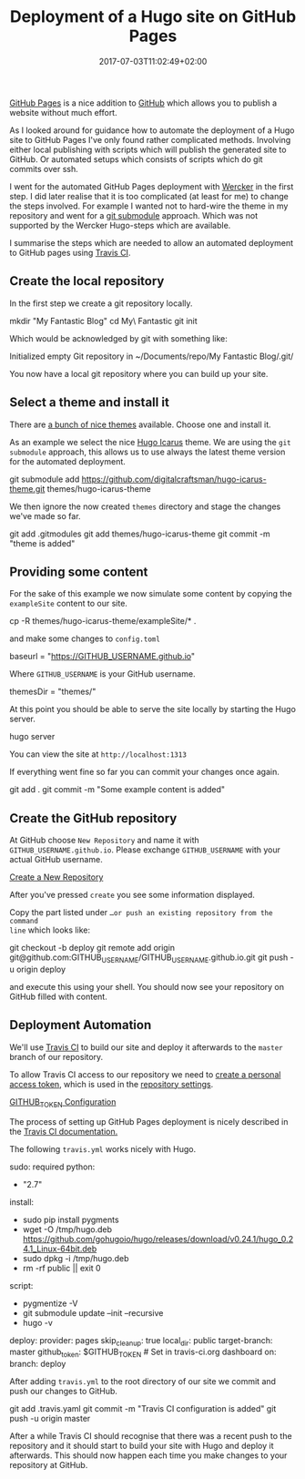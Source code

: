 #+DATE: 2017-07-03T11:02:49+02:00
#+TITLE: Deployment of a Hugo site on GitHub Pages
#+URL: /deployment-of-a-hugo-site-on-github-pages/
#+BANNER: /deployment-of-a-hugo-site-on-github-pages/crowd.jpg
#+CATEGORIES: hugo
#+TAGS: hugo, github

[[https://pages.github.com/][GitHub Pages]] is a nice addition to [[https://github.com/][GitHub]] which allows you to publish a website
without much effort.

As I looked around for guidance how to automate the deployment of a Hugo site to
GitHub Pages I've only found rather complicated methods. Involving either
local publishing with scripts which will publish the generated site to
GitHub. Or automated setups which consists of scripts which do git commits over
ssh.

I went for the automated GitHub Pages deployment with [[http://www.wercker.com/][Wercker]] in the first
step. I did later realise that it is too complicated (at least for me) to
change the steps involved. For example I wanted not to hard-wire the theme in
my repository and went for a [[https://git-scm.com/book/en/v2/Git-Tools-Submodules][git submodule]] approach. Which was not supported by
the Wercker Hugo-steps which are available.

I summarise the steps which are needed to allow an automated deployment to
GitHub pages using [[https://travis-ci.org/][Travis CI]].

** Create the local repository

In the first step we create a git repository locally.

#+BEGIN_EXAMPLE sh
mkdir "My Fantastic Blog"
cd My\ Fantastic \Blog
git init
#+END_EXAMPLE

Which would be acknowledged by git with something like: 

#+BEGIN_EXAMPLE sh
Initialized empty Git repository in ~/Documents/repo/My Fantastic Blog/.git/
#+END_EXAMPLE

You now have a local git repository where you can build up your site.

** Select a theme and install it

There are [[https://themes.gohugo.io/][a bunch of nice themes]] available. Choose one and install it.

As an example we select the nice [[https://themes.gohugo.io/hugo-icarus/][Hugo Icarus]] theme. We are using the =git
submodule= approach, this allows us to use always the latest theme version for
the automated deployment.

#+BEGIN_EXAMPLE sh
git submodule add https://github.com/digitalcraftsman/hugo-icarus-theme.git themes/hugo-icarus-theme
#+END_EXAMPLE

We then ignore the now created =themes= directory and stage the changes we've
made so far.

#+BEGIN_EXAMPLE sh
git add .gitmodules
git add themes/hugo-icarus-theme
git commit -m "theme is added"
#+END_EXAMPLE

** Providing some content

For the sake of this example we now simulate some content by copying the =exampleSite= 
content to our site.

#+BEGIN_EXAMPLE sh
cp -R themes/hugo-icarus-theme/exampleSite/* .
#+END_EXAMPLE

and make some changes to =config.toml=

#+BEGIN_EXAMPLE sh
baseurl = "https://GITHUB_USERNAME.github.io"
#+END_EXAMPLE

Where =GITHUB_USERNAME= is your GitHub username.

#+BEGIN_EXAMPLE sh
themesDir = "themes/"
#+END_EXAMPLE

At this point you should be able to serve the site locally by starting the Hugo
server.

#+BEGIN_EXAMPLE sh
hugo server
#+END_EXAMPLE

You can view the site at =http://localhost:1313=

If everything went fine so far you can commit your changes once again.

#+BEGIN_EXAMPLE sh
git add .
git commit -m "Some example content is added"
#+END_EXAMPLE

** Create the GitHub repository

At GitHub choose =New Repository= and name it with =GITHUB_USERNAME.github.io=. 
Please exchange =GITHUB_USERNAME= with your actual GitHub username.

[[file:Create_a_New_Repository.png][Create a New Repository]]

After you've pressed =create= you see some information displayed.

Copy the part listed under =…or push an existing repository from the command
line= which looks like:

#+BEGIN_EXAMPLE sh
git checkout -b deploy
git remote add origin git@github.com:GITHUB_USERNAME/GITHUB_USERNAME.github.io.git
git push -u origin deploy
#+END_EXAMPLE

and execute this using your shell. You should now see your repository on GitHub
filled with content.

** Deployment Automation

We'll use [[https://travis-ci.org/][Travis CI]] to build our site and deploy it afterwards to 
the =master= branch of our repository.

To allow Travis CI access to our repository we need to [[https://help.github.com/articles/creating-a-personal-access-token-for-the-command-line/][create a personal access
token]], which is used in the [[https://docs.travis-ci.com/user/environment-variables#Defining-Variables-in-Repository-Settings][repository settings]].

[[file:Settings--Travis_CI.png][GITHUB_TOKEN Configuration]]

The process of setting up GitHub Pages deployment is nicely described in the
[[https://docs.travis-ci.com/user/deployment/pages/][Travis CI documentation.]]

The following =travis.yml= works nicely with Hugo.

#+BEGIN_EXAMPLE yaml
sudo: required
python:
  - "2.7"

# Clean and don't fail
install:
  - sudo pip install pygments
  - wget -O /tmp/hugo.deb https://github.com/gohugoio/hugo/releases/download/v0.24.1/hugo_0.24.1_Linux-64bit.deb
  - sudo dpkg -i /tmp/hugo.deb
  - rm -rf public || exit 0

# Build the website
script:
  - pygmentize -V
  - git submodule update --init --recursive
  - hugo -v

# Deploy to GitHub pages
deploy:
  provider: pages
  skip_cleanup: true
  local_dir: public
  target-branch: master
  github_token: $GITHUB_TOKEN # Set in travis-ci.org dashboard
  on:
    branch: deploy

#+END_EXAMPLE

After adding =travis.yml= to the root directory of our site we commit and push
our changes to GitHub.

#+BEGIN_EXAMPLE sh
git add .travis.yaml
git commit -m "Travis CI configuration is added"
git push -u origin master
#+END_EXAMPLE

After a while Travis CI should recognise that there was a recent push to the
repository and it should start to build your site with Hugo and deploy it afterwards.
This should now happen each time you make changes to your repository at GitHub.
